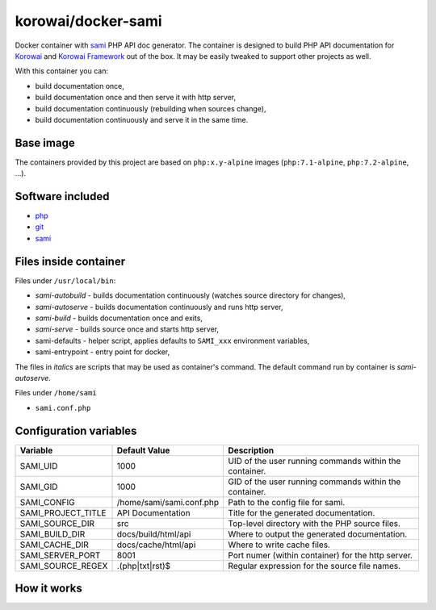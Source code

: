 korowai/docker-sami
===================

Docker container with sami_ PHP API doc generator. The container is designed
to build PHP API documentation for Korowai_ and `Korowai Framework`_ out of the
box. It may be easily tweaked to support other projects as well.

With this container you can:

- build documentation once,
- build documentation once and then serve it with http server,
- build documentation continuously (rebuilding when sources change),
- build documentation continuously and serve it in the same time.

Base image
----------

The containers provided by this project are based on ``php:x.y-alpine`` images
(``php:7.1-alpine``, ``php:7.2-alpine``, ...).

Software included
-----------------

- php_
- git_
- sami_


Files inside container
----------------------

Files under ``/usr/local/bin``:

- *sami-autobuild* - builds documentation continuously (watches source directory for changes),
- *sami-autoserve*  - builds documentation continuously and runs http server,
- *sami-build*  - builds documentation once and exits,
- *sami-serve*  - builds source once and starts http server,
- sami-defaults - helper script, applies defaults to ``SAMI_xxx`` environment variables,
- sami-entrypoint - entry point for docker,

The files in *italics* are scripts that may be used as container's command. The
default command run by container is *sami-autoserve*.

Files under ``/home/sami``

- ``sami.conf.php``

Configuration variables
-----------------------

+--------------------+----------------------------------+---------------------------------------------------------+
|     Variable       |          Default Value           |                   Description                           |
+====================+==================================+=========================================================+
| SAMI_UID           | 1000                             | UID of the user running commands within the container.  |
+--------------------+----------------------------------+---------------------------------------------------------+
| SAMI_GID           | 1000                             | GID of the user running commands within the container.  |
+--------------------+----------------------------------+---------------------------------------------------------+
| SAMI_CONFIG        | /home/sami/sami.conf.php         | Path to the config file for sami.                       |
+--------------------+----------------------------------+---------------------------------------------------------+
| SAMI_PROJECT_TITLE | API Documentation                | Title for the generated documentation.                  |
+--------------------+----------------------------------+---------------------------------------------------------+
| SAMI_SOURCE_DIR    | src                              | Top-level directory with the PHP source files.          |
+--------------------+----------------------------------+---------------------------------------------------------+
| SAMI_BUILD_DIR     | docs/build/html/api              | Where to output the generated documentation.            |
+--------------------+----------------------------------+---------------------------------------------------------+
| SAMI_CACHE_DIR     | docs/cache/html/api              | Where to write cache files.                             |
+--------------------+----------------------------------+---------------------------------------------------------+
| SAMI_SERVER_PORT   | 8001                             | Port numer (within container) for the http server.      |
+--------------------+----------------------------------+---------------------------------------------------------+
| SAMI_SOURCE_REGEX  | \.\(php\|txt\|rst\)$             | Regular expression for the source file names.           |
+--------------------+----------------------------------+---------------------------------------------------------+

How it works
------------

.. _php: https://php.net/
.. _git: https://git-scm.com/
.. _sami: https://github.com/FriendsOfPHP/Sami/
.. _Korowai: https://github.com/korowai/korowai/
.. _Korowai Framework: https://github.com/korowai/framework/

.. <!--- vim: set ft=rst ts=2 sw=2 expandtab spell: -->
